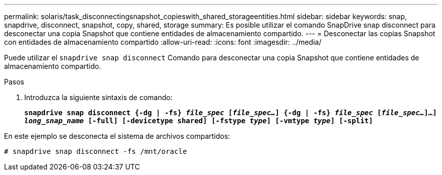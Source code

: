 ---
permalink: solaris/task_disconnectingsnapshot_copieswith_shared_storageentities.html 
sidebar: sidebar 
keywords: snap, snapdrive, disconnect, snapshot, copy, shared, storage 
summary: Es posible utilizar el comando SnapDrive snap disconnect para desconectar una copia Snapshot que contiene entidades de almacenamiento compartido. 
---
= Desconectar las copias Snapshot con entidades de almacenamiento compartido
:allow-uri-read: 
:icons: font
:imagesdir: ../media/


[role="lead"]
Puede utilizar el `snapdrive snap disconnect` Comando para desconectar una copia Snapshot que contiene entidades de almacenamiento compartido.

.Pasos
. Introduzca la siguiente sintaxis de comando:
+
`*snapdrive snap disconnect {-dg | -fs} _file_spec_ [_file_spec..._] {-dg | -fs} _file_spec_ [_file_spec..._]...] _long_snap_name_ [-full] [-devicetype shared] [-fstype _type_] [-vmtype _type_] [-split]*`



En este ejemplo se desconecta el sistema de archivos compartidos:

[listing]
----
# snapdrive snap disconnect -fs /mnt/oracle
----